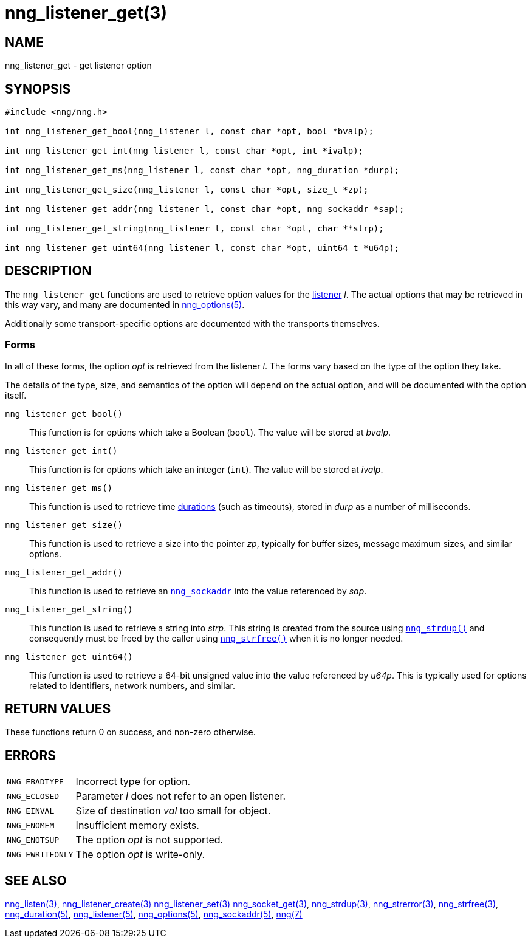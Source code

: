 = nng_listener_get(3)
//
// Copyright 2024 Staysail Systems, Inc. <info@staysail.tech>
// Copyright 2018 Capitar IT Group BV <info@capitar.com>
//
// This document is supplied under the terms of the MIT License, a
// copy of which should be located in the distribution where this
// file was obtained (LICENSE.txt).  A copy of the license may also be
// found online at https://opensource.org/licenses/MIT.
//

== NAME

nng_listener_get - get listener option

== SYNOPSIS

[source, c]
----
#include <nng/nng.h>

int nng_listener_get_bool(nng_listener l, const char *opt, bool *bvalp);

int nng_listener_get_int(nng_listener l, const char *opt, int *ivalp);

int nng_listener_get_ms(nng_listener l, const char *opt, nng_duration *durp);

int nng_listener_get_size(nng_listener l, const char *opt, size_t *zp);

int nng_listener_get_addr(nng_listener l, const char *opt, nng_sockaddr *sap);

int nng_listener_get_string(nng_listener l, const char *opt, char **strp);

int nng_listener_get_uint64(nng_listener l, const char *opt, uint64_t *u64p);

----

== DESCRIPTION

(((options, listener)))
The `nng_listener_get` functions are used to retrieve option values for
the xref:nng_listener.5.adoc[listener] _l_.
The actual options that may be retrieved in this way
vary, and many are documented in xref:nng_options.5.adoc[nng_options(5)].

Additionally some transport-specific options are documented with the transports themselves.

=== Forms

In all of these forms, the option _opt_ is retrieved from the listener _l_.
The forms vary based on the type of the option they take.

The details of the type, size, and semantics of the option will depend
on the actual option, and will be documented with the option itself.

`nng_listener_get_bool()`::
This function is for options which take a Boolean (`bool`).
The value will be stored at _bvalp_.

`nng_listener_get_int()`::
This function is for options which take an integer (`int`).
The value will be stored at _ivalp_.

`nng_listener_get_ms()`::
This function is used to retrieve time xref:nng_duration.5.adoc[durations]
(such as timeouts), stored in _durp_ as a number of milliseconds.

`nng_listener_get_size()`::
This function is used to retrieve a size into the pointer _zp_,
typically for buffer sizes, message maximum sizes, and similar options.

`nng_listener_get_addr()`::
This function is used to retrieve an xref:nng_sockaddr.5.adoc[`nng_sockaddr`]
into the value referenced by _sap_.

`nng_listener_get_string()`::
This function is used to retrieve a string into _strp_.
This string is created from the source using xref:nng_strdup.3.adoc[`nng_strdup()`]
and consequently must be freed by the caller using
xref:nng_strfree.3.adoc[`nng_strfree()`] when it is no longer needed.

`nng_listener_get_uint64()`::
This function is used to retrieve a 64-bit unsigned value into the value
referenced by _u64p_.
This is typically used for options related to identifiers, network
numbers, and similar.

== RETURN VALUES

These functions return 0 on success, and non-zero otherwise.

== ERRORS

[horizontal]
`NNG_EBADTYPE`:: Incorrect type for option.
`NNG_ECLOSED`:: Parameter _l_ does not refer to an open listener.
`NNG_EINVAL`:: Size of destination _val_ too small for object.
`NNG_ENOMEM`:: Insufficient memory exists.
`NNG_ENOTSUP`:: The option _opt_ is not supported.
`NNG_EWRITEONLY`:: The option _opt_ is write-only.

== SEE ALSO

[.text-left]
xref:nng_listen.3.adoc[nng_listen(3)],
xref:nng_listener_create.3.adoc[nng_listener_create(3)]
xref:nng_listener_set.3.adoc[nng_listener_set(3)]
xref:nng_socket_get.3.adoc[nng_socket_get(3)],
xref:nng_strdup.3.adoc[nng_strdup(3)],
xref:nng_strerror.3.adoc[nng_strerror(3)],
xref:nng_strfree.3.adoc[nng_strfree(3)],
xref:nng_duration.5.adoc[nng_duration(5)],
xref:nng_listener.5.adoc[nng_listener(5)],
xref:nng_options.5.adoc[nng_options(5)],
xref:nng_sockaddr.5.adoc[nng_sockaddr(5)],
xref:nng.7.adoc[nng(7)]
